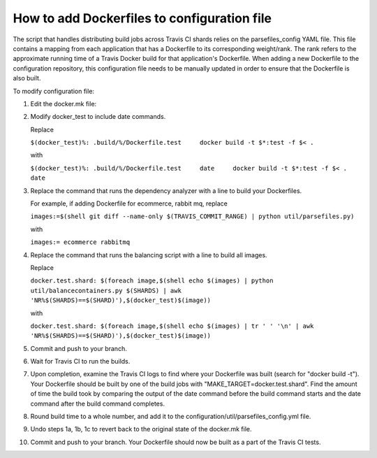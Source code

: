 How to add Dockerfiles to configuration file
############################################

The script that handles distributing build jobs across Travis CI shards relies
on the parsefiles\_config YAML file. This file contains a mapping from each
application that has a Dockerfile to its corresponding weight/rank. The rank
refers to the approximate running time of a Travis Docker build for that
application's Dockerfile. When adding a new Dockerfile to the configuration
repository, this configuration file needs to be manually updated in order to
ensure that the Dockerfile is also built.

To modify configuration file:

1.  Edit the docker.mk file:
2.  Modify docker\_test to include date commands.

    Replace

    ``$(docker_test)%: .build/%/Dockerfile.test     docker build -t $*:test -f $< .``

    with

    ``$(docker_test)%: .build/%/Dockerfile.test     date     docker build -t $*:test -f $< .     date``

3.  Replace the command that runs the dependency analyzer with a line to build
    your Dockerfiles.

    For example, if adding Dockerfile for ecommerce, rabbit mq, replace

    ``images:=$(shell git diff --name-only $(TRAVIS_COMMIT_RANGE) | python util/parsefiles.py)``

    with

    ``images:= ecommerce rabbitmq``

4.  Replace the command that runs the balancing script with a line to build all
    images.

    Replace

    ``docker.test.shard: $(foreach image,$(shell echo $(images) | python util/balancecontainers.py $(SHARDS) | awk 'NR%$(SHARDS)==$(SHARD)'),$(docker_test)$(image))``

    with

    ``docker.test.shard: $(foreach image,$(shell echo $(images) | tr ' ' '\n' | awk 'NR%$(SHARDS)==$(SHARD)'),$(docker_test)$(image))``

5.  Commit and push to your branch.

6.  Wait for Travis CI to run the builds.

7.  Upon completion, examine the Travis CI logs to find where your Dockerfile
    was built (search for "docker build -t"). Your Dockerfile should be built
    by one of the build jobs with "MAKE_TARGET=docker.test.shard". Find the
    amount of time the build took by comparing the output of the date command
    before the build command starts and the date command after the build
    command completes.

8.  Round build time to a whole number, and add it to the
    configuration/util/parsefiles\_config.yml file.

9.  Undo steps 1a, 1b, 1c to revert back to the original state of the docker.mk
    file.

10. Commit and push to your branch. Your Dockerfile should now be built as a
    part of the Travis CI tests.
